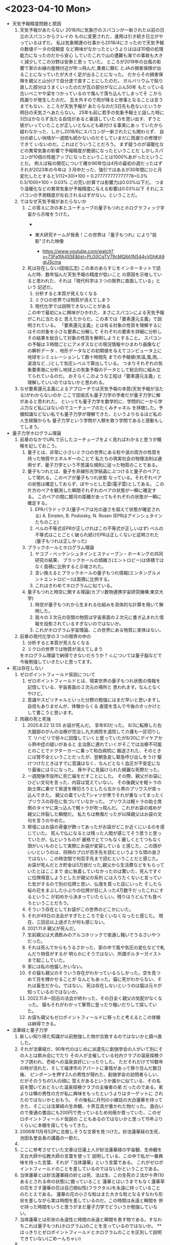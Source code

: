 * <2023-04-10 Mon> 
  * 天気予報精度問題と原因
    1. 天気予報があたらない
       2018/6に気象庁のスパコンが一新された以前の日立のスパコンからクレイの
       ものに変更された、運用は引き続き日立がやっているはずだ。
       私は気象関連の仕事から2018/4にさったので天気予報の数値データの信頼度
       など興味がなかったというよりはほぼ10倍の処理能力になったのだから安心
       していたこれで山の遭難も海での事故も大きく減少してこの分野は安泰と思っ
       ていた。
       ところが2019年の台風の影響で家のお縁の屋根付近が吹っ飛んだ,業者に頼む
       とJAの損害保険が出ることになっていたが大きく足が出ることになった。
       だからその損害保険を親父と山分けで自分達で直すことにしたのだ。
       ガルバリウムで貼り直した部分はうまくいったのだが瓦の部分がなにぶん50年
       もたっている古いベニヤや梁をつかっているので傷んで落ち込んでしまってそ
       こから雨漏りが発生したのだ。
       瓦を外すので雨が降ると惨事となることは言うまでもない、ところが天気予報が
       あたらなのだ3日先も危ないというか明日の天気さへあたらない。
       25年も前に若手の気象予報士と話した時に3日はかならず当たる自信があると豪語していた
       のを思い出す、ずうと彼がいっていたことが正しいとなんども畝付ける事実にあっ
       ていたから疑わなかった、しかし2018/6にスパコンが一新されたにも関わらず、
       自分の欲しい快晴が一週間も続かないのだそしていまだに雨漏りの修理ができて
       いないのだ。これはどういうことだろう。
       まず疑うのが温暖化などの異常気象の影響で予報精度が脆弱になったということだ
       しかしスパコンが10倍の性能アップになったということは1000%あがったということだ。
       例えば桜の開花について確か90年位は4月の最初の週だったはずそれが2023年の今年は
       ３月中だった、強引ではあるが30年間にひと月変化したとすると1/(12*30)*100 = 0.277777777777778=0.3%
       0.3/1000*100 = 0.03% この荒い計算では影響力は0.03%以下だ。
       つまり温暖化などの異常気象が予報精度に与える影響は0.03%以下
       それにスパコンの予測精度が左右されるはずがない。ということだ。
    2. ではなぜ天気予報があたらないか
       1. この答えに次の本とユーチューブの量子もつれとホログラフィック宇宙から示唆をうけた。
          + [[./pic/2023041001.jpg]]

          + 東大研究チームが発表！この世界は『量子もつれ』により"投影"された映像
            + https://www.youtube.com/watch?v=73Fa1fA4S5E&list=PLG0CgTV79cMQ8A1N544yVGhKA9gtJScma
       2. 死は存在しない(田坂広志)
          この本のあらすじをインターネットで読んだ時、数年悩んだ天気予報の精度が低いこと
          の原因を示唆していると思われた、それは「現代科学は３つの限界に直面している」という
          記述だ。
          1) 分析すると本質が見えなくなる
          2) ミクロの世界では物質が消えてしまう
          3) 現代化学では説明できないことがある
          この中で最初にa.に興味がひかれた、まさにスパコンによる天気予報がこれに当たると
          思えたからだ。この本では「要素還元主義」で説明されている。
         「要素還元主義」とは有る対象の性質を理解するにはその対象を小さな要素に分解して
          それぞれの要素を詳細に分析しその結果を総合して対象の性質を解明しようとすること。
          スパコンの予報は３時間ごとにアメダスなどの現況情報やひまわり画像などの解析データ
          、地形データなどの初期値を与えてコンピュータ上に地球をシミュレーションして数十時間先
          までの予報値(気温,風,雨,...波浪など...)として気圧レベルで算出している。
          つまりそれぞれの気象要素毎に分析し地球上の気象予報のデータとして総合的に組み立てられているのだ。
          おそらくこのような工程は「要素還元主義」と理解していいのではないかと思われる。
    3. なぜ要素還元主義によるアプローチでは天気予報の本質(天気予報が当たる)がわからないのか
       ここで田坂氏も量子力学の学者だが量子力学に解があると思われた。
       といっても量子力学を数学的に、学問的に一から学ぶ力など私にはないのでユーチューブのたくみチャネル
       を拝聴した。予備知識などない私でも量子力学が理解できた、というよりなるほど私の人生経験からも
       量子力学という学問が人類を救う学問であると感動もしてしまう。
  * 量子力学ホログラム理論
    1. 前章のなかでURLで示したユーチューブをよく見ればわかると思うが概略を記しておこう。
       1. 量子とは、非常に小さいミクロの世界にある粒や波の両方の性質を持った物質やエネルギーのことで
          私たちの現実社会の物理法則は通用せず、量子力学という不思議な規則に従った物質のことである。
       2. 量子もつれとは、量子を非線形光学結晶にぶつけると量子のペアとして現れる。このペアが量子もつれ状態
          なっている。それぞれペアの状態は確定しておらず、ぼやっとした雲(電子雲)としてある。
          この片方のペアを観測した瞬間それぞれのペアの状態が一瞬に確定する。
          このペアの間に銀河の距離があってもそれぞれの状態が一瞬に確定する。
          1) EPRパラドックス(量子ペアは光の速さを超えて状態が確定される)
             A. Einsten, B. Podoisky, N. Rosen (EPRはアインシュタインたちのこと)
          2) ベルの不等式(EPRが正しければこの不等式が正しいはず)
             ベルの不等式はことごとく破られ続けEPRは正しくないと証明された(量子もつれは正しかった)
       3. ブラックホールとホログラム理論
          1) ヤコブ・ベッケンシュタインとスティーブン・ホーキングの共同研究の結果、
             ブラックホールの煩雑さ(エントロピー)は体積ではなく面積に比例すると示唆された。
          2) 言い換えるとブラックホールの量子もつれ情報(エンタングルメントエントロピー)は面積に比例する。
          3) これはきわめてホログラムに似ている。
       4. 量子もつれと時空に関する理論(カブリ数物連携宇宙研究機構:東京大学)
          1) 時空が量子もつれから生まれる仕組みを具体的な計算を用いて解明した。
          2) 我々の３次元の空間の物質は宇宙表面の２次元に書き込まれた情報を投影されているすぎないのではないか。
          3) これがホログラム宇宙理論、この世界にある物質に実体はない。
    2. 前章の現代化学の３つの限界の中の
       1) 分析すると本質が見えなくなる
       2) ミクロの世界では物質が消えてしまう
       をホログラム理論で納得できないだろうか？
       c.については量子脳などで今後勉強していきたいと思ってます。
  * 死は存在しない
    1. ゼロポイントフィールド仮説について
       1) ゼロポイントフィールドとは、現実世界の量子もつれ状態の情報を記憶している、宇宙表面の２次元の場所と
          思われます。なんとなくやけど。
       2) 意識やスピリチャルといった分野の勉強にはまだ早いと思いますし自信もありませんが、体験からくる
          直感を含んで今後のきっかけとして書こうと思います。
    2. 肉親の死と死後
       1) 2020.8.22 12:55 お袋が死んだ。
          享年83だった。
          8/3に転移した右大腿部のがんの治療が完治し九大病院を退院して介護も一区切りして
          リハビリで徐々に回復していくと思っていたが8/20にデイケアから熱中症の疑いがあると
          主治医に連れていくがそこでは治療不可能とのことでドクターカーに乗って和白病院に
          搬送された、そのときには腎不全ということだったが、翌朝急変し緊急呼び出しをうけ
          駆けつけたときはすでに意識はなく、なんどとなく血圧が不安定になり最後には０になった。
          孫や子に見届けられた綺麗な死際だった。
       2) 一週間後市役所に死亡届をだすことにした。
          その際、親父がお袋にひどい文句を言った、内容は覚えていない。
          その後親父を軽トラの助士席に乗せて県道を横切ろうとしたら左から黒のプリウスが突っ込んできた。
          親父の着ていたTシャツが黒でそれが重なってまったくプリウスの存在に気づいていなかった。
          プリウスは軽トラの助士席側のタイヤに突っ込んで軽トラが吹っ飛んだ。
          これがお袋の戒めが親父に炸裂した瞬間だ。
          私たちは無傷だったが以降親父はお袋の文句を言うのやめた。 
       3) 祭壇にはお袋の骨壷が飾ってあったがお袋がどこか近くにいるのを感じていた。
          死んで仏になるとは残った人間が感じてそう思うと思っていたが、仏というものが
          厳格でとてつもなく厳しくとてつもなく頭がいいものとして実際にお袋が変容している
          と感じた、この頭がいいというのは、将棋のプロが百手先を読むというような頭の良さ
          ではない、この時空間で何百手先まで読むということだと感じた。
          お袋が死んだとき貯金は5万弱だった,親父から生活費などをもらっていたとはここまで
          金に執着していなかったのは驚いた、死んですぐに位牌用意しようとしたが親父の系列
          には入りたくないと言っていた気がするので別の位牌と思い、仏壇を買った店にいった
          そしたら桜の花をまぶした小ぶりの位牌が目に入った4万数千だったこれにするというこ
          が初めから決まっていたらしい。残りはうどんでも食べろということだろう。
       4) そういう存在としてお袋がこの世界のどこかにいた。
       5) それが49日の法会がすぎたところで全くいなくなったと感じた。
          現在、三回忌以上過ぎたが何も感じない。
       6) 2021.11.8 親父が死んだ。
       7) 生前親父は大酒飲みのアルコホリックで夜通し騒いでうるさいやつだった。
       8) それは死んでからもうるさかった、家の中で風や気圧の変化などで軋んだり物音がするが
          明らかにそうではない、所謂ポルターガイストまで起こしていた。
       9) 家には私の他猫しかいない。
       10) その猫も親父のそういう存在がわかっているらしかった。空を見つめて目を輝かせることが
           なんどもあった。猫に死がわからない、それは畜生だから。ではない。
           死は存在しないというのは猫は元々が知っているのではないか。
       11) 2022.11.8一回忌の法会が終わった、その日全く親父の気配がなくなった。
           猫もそれがわかって箪笥に登ったり騒いだりして探していた。
       12) お袋も親父もゼロポイントフィールドに移ったと考えるとこの体験は納得できる。
  * 法華経と量子力学
    1. 新しい知り得た知識が以前勉強した物が合致するのではないかと調べ直した。
    2. それが法華経だ、90年代のはじめに派遣先に創価学会の人がいて別にその人とは飲み会にでたり
       その人が主催している社内クラブの温泉探検クラブ誘われ、壱岐への温泉良好にいったりした。
       ただそれだけで10数年の時が流れた、そして福津市のアパートに事情があって移り住んだ数日後、
       ピンポーンを押す2人の男性が現れた、創価学会の訪問者らしい、だがそのうちの1人の顔に
       覚えがあるというか誰かに似ている、その名前を聞いておどろいた温泉探検クラブの主催者の弟
       だったのである。弟よりは横の男性の方が私に興味をもったというよりはターゲットに
       されたのではないかとおもう。
       その後私に月刊の小雑誌の大白蓮華を持ってきた、そこには法華経の生命観、十界互具が書かれた物だった。
       面白いので普通の書店にも200円で売っているため何冊か買っていた、このゼロポイントフィールド仮説の
       こともあるのではないかと思って15年ぶりくらいに本棚を探してもってきた。
    3. 2006年11月号52Pに合致しそうな文章を見つけた。妙法蓮華経の生死、池田名誉会長の講義の一節だ。
    4. [[./pic/2023041002.jpg]]
    5. ここに参考させていた文章は日蓮上人が妙法蓮華経の宇宙観、生命観を天台大師や伝教大師の言葉を使って
       説明している、この中で私が一番興味を持った言葉、それが「当体蓮華」という言葉である。
       これがゼロポイントフィールドのことを差しているのではないかということである。
    6. 当体蓮華とは妙法蓮華経の妙とは死、法は生、この生死の２法が十界(10あるとされる命の状態)に備っていること
       蓮華とはいうまでもなく蓮華草の花をさす蓮華の花は自己相似性(フラクタル)を永遠に持っていることのたとえである。
       蓮華の花の小さな粒はまた大きな粒となるすなわち形状を差しながら実は時間を差しているのだ。この時間は永遠と瞬間を
       併せ持った時間をいうと思うがまだ量子力学でどういうか勉強していない。
    7. 当体蓮華とは形状の永遠性と時間の永遠と瞬間を表す物である。すなわちこれは量子もつれ(ホログラム)のことを言っているのではないか。
       **はっきりとゼロポイントフィールドとホログラムのことを区別して説明できていない(ごめーんちゃい)
    8. [[./pic/2023041003.jpg]]
    9. 次のページに一念の転換を説く、因果具時(具には人偏がつく)とある、これは原因と結果が同時に存在するということで
       当体蓮華そのものの本質をいっているのだと思う、これはすなわち量子もつれのペアの量子(因果)が同時に存在するということ
       だと痛切に思う。一念の転換とは具体的には量子の観測を差していて、生命の最初の活動をいっているのではないか。
    10. すごい面白いことに52Pに最後に起の法性、法性の滅という天台大師の言葉にはビッグバン宇宙論までいっている気がしてならない。
        法華経を解した天台大師がビッグバンを説明していると日蓮上人がいっているとはすごいな。
  * 最後に
    + 法華経のことがわかった気になっているが実はまったくわかっていません。というかわかっていないのはわかってます。信心がないからです。
    + 量子脳や意識、そこまで勉強していません、今後勉強します。
    + c. 現代化学では説明できないことがある、も読んでないのです。
